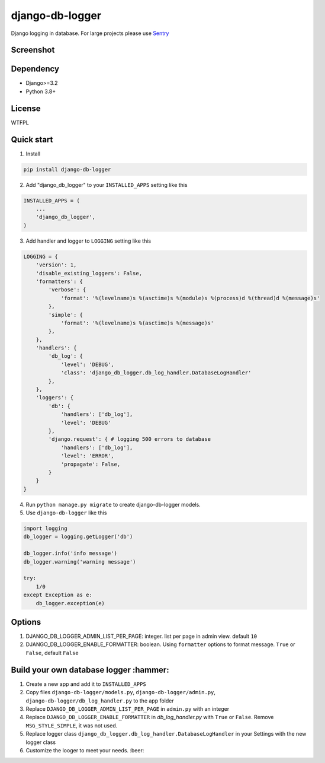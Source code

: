 ================
django-db-logger
================

.. image:: https://travis-ci.org/CiCiUi/django-db-logger.svg?branch=master
    :target: https://travis-ci.org/CiCiUi/django-db-logger

Django logging in database.
For large projects please use `Sentry <https://github.com/getsentry/sentry>`_

Screenshot
----------
.. image:: https://ciciui.github.io/django-db-logger/static/img/django-db-logger.png
    :target: https://travis-ci.org/CiCiUi/django-db-logger

Dependency
----------
* Django>=3.2
* Python 3.8+

License
-------
WTFPL

Quick start
-----------

1. Install

.. code-block:: bash

    pip install django-db-logger

2. Add "django_db_logger" to your ``INSTALLED_APPS`` setting like this

.. code-block:: python

    INSTALLED_APPS = (
        ...
        'django_db_logger',
    )

3. Add handler and logger to ``LOGGING`` setting like this

.. code-block:: python

    LOGGING = {
        'version': 1,
        'disable_existing_loggers': False,
        'formatters': {
            'verbose': {
                'format': '%(levelname)s %(asctime)s %(module)s %(process)d %(thread)d %(message)s'
            },
            'simple': {
                'format': '%(levelname)s %(asctime)s %(message)s'
            },
        },
        'handlers': {
            'db_log': {
                'level': 'DEBUG',
                'class': 'django_db_logger.db_log_handler.DatabaseLogHandler'
            },
        },
        'loggers': {
            'db': {
                'handlers': ['db_log'],
                'level': 'DEBUG'
            },
            'django.request': { # logging 500 errors to database
                'handlers': ['db_log'],
                'level': 'ERROR',
                'propagate': False,
            }
        }
    }

4. Run ``python manage.py migrate`` to create django-db-logger models.
5. Use ``django-db-logger`` like this

.. code-block:: python

    import logging
    db_logger = logging.getLogger('db')

    db_logger.info('info message')
    db_logger.warning('warning message')

    try:
        1/0
    except Exception as e:
        db_logger.exception(e)



Options
-------
1. DJANGO_DB_LOGGER_ADMIN_LIST_PER_PAGE: integer. list per page in admin view. default ``10``
2. DJANGO_DB_LOGGER_ENABLE_FORMATTER: boolean. Using ``formatter`` options to format message. ``True`` or ``False``, default ``False``

Build your own database logger :hammer:
---------------------------------------
1. Create a new app and add it to ``INSTALLED_APPS``
2. Copy files ``django-db-logger/models.py``, ``django-db-logger/admin.py``, ``django-db-logger/db_log_handler.py`` to the app folder
3. Replace ``DJANGO_DB_LOGGER_ADMIN_LIST_PER_PAGE`` in ``admin.py`` with an integer
4. Replace ``DJANGO_DB_LOGGER_ENABLE_FORMATTER`` in `db_log_handler.py` with ``True`` or ``False``. Remove ``MSG_STYLE_SIMPLE``, it was not used.
5. Replace logger class ``django_db_logger.db_log_handler.DatabaseLogHandler`` in your Settings with the new logger class
6. Customize the looger to meet your needs. :beer:
